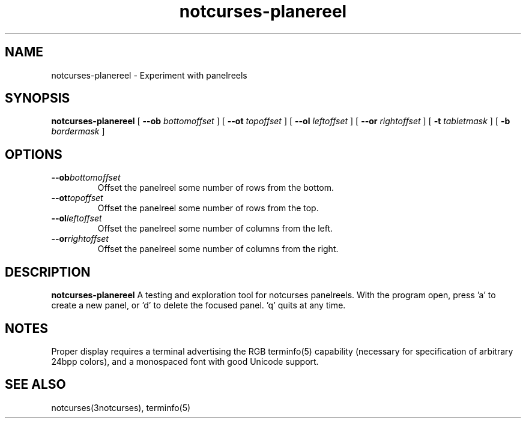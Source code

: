 .TH notcurses-planereel 1 "v1.0.0"
.SH NAME
notcurses-planereel \- Experiment with panelreels
.SH SYNOPSIS
.B notcurses-planereel
[ \fB\-\-ob \fIbottomoffset \fR]
[ \fB\-\-ot \fItopoffset \fR]
[ \fB\-\-ol \fIleftoffset \fR]
[ \fB\-\-or \fIrightoffset \fR]
[ \fB\-t \fItabletmask \fR]
[ \fB\-b \fIbordermask \fR]
.SH OPTIONS
.TP
.BR \-\-ob \fIbottomoffset\fR
Offset the panelreel some number of rows from the bottom.
.TP
.BR \-\-ot \fItopoffset\fR
Offset the panelreel some number of rows from the top.
.TP
.BR \-\-ol \fIleftoffset\fR
Offset the panelreel some number of columns from the left.
.TP
.BR \-\-or \fIrightoffset\fR
Offset the panelreel some number of columns from the right.
.SH DESCRIPTION
.B notcurses-planereel
A testing and exploration tool for notcurses panelreels. With the program open, press 'a' to create a new panel, or 'd' to delete the focused panel. 'q' quits at any time.
.SH NOTES
Proper display requires a terminal advertising the RGB terminfo(5) capability (necessary for specification of arbitrary 24bpp colors), and a monospaced font with good Unicode support.
.SH SEE ALSO
notcurses(3notcurses), terminfo(5)
